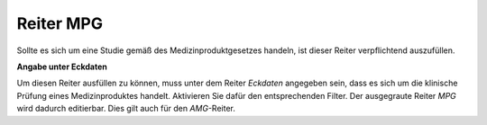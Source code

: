 ==========
Reiter MPG
==========

Sollte es sich um eine Studie gemäß des Medizinproduktgesetzes handeln, ist dieser Reiter verpflichtend auszufüllen.

**Angabe unter Eckdaten**

Um diesen Reiter ausfüllen zu können, muss unter dem Reiter *Eckdaten* angegeben sein, dass es sich um die klinische Prüfung eines Medizinproduktes handelt. Aktivieren Sie dafür den entsprechenden Filter. Der ausgegraute Reiter *MPG* wird dadurch editierbar. Dies gilt auch für den *AMG*-Reiter.


